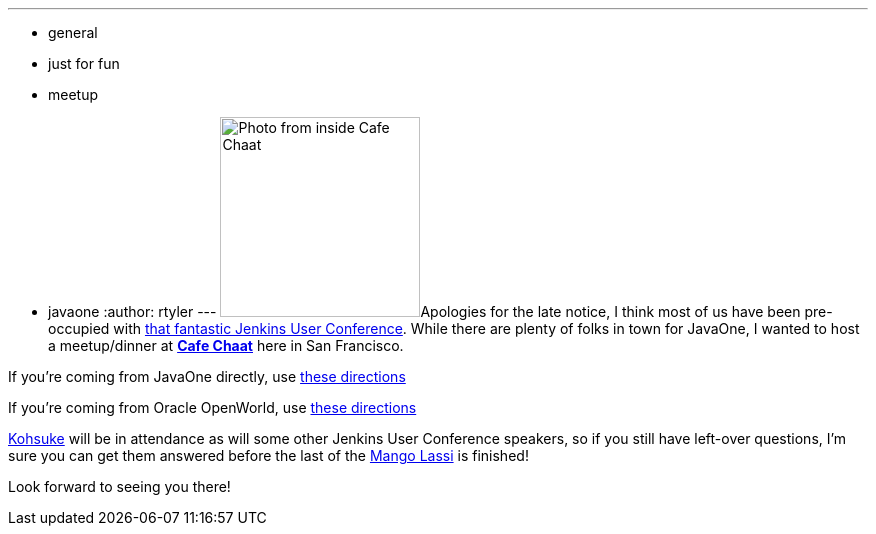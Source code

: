 ---
:layout: post
:title: CI Dinner Wednesday at 6:30
:nodeid: 341
:created: 1317825000
:tags:
  - general
  - just for fun
  - meetup
  - javaone
:author: rtyler
---
image:https://s3-media2.ak.yelpcdn.com/bphoto/fFGPBtsutYpn3A155Sf75Q/l.jpg[Photo from inside Cafe Chaat,200]Apologies for the late notice, I think most of us have been pre-occupied with https://www.cloudbees.com/jenkins-user-conference-2011.cb[that fantastic Jenkins User Conference]. While there are plenty of folks in town for JavaOne, I wanted to host a meetup/dinner at *https://www.yelp.com/biz/cafe-chaat-san-francisco-4[Cafe Chaat]* here in San Francisco.

If you're coming from JavaOne directly, use https://g.co/maps/dwwzj[these directions]

If you're coming from Oracle OpenWorld, use https://g.co/maps/2db79[these directions]

https://twitter.com/kohsukekawa[Kohsuke] will be in attendance as will some other Jenkins User Conference speakers, so if you still have left-over questions, I'm sure you can get them answered before the last of the https://secure.wikimedia.org/wikipedia/en/wiki/Lassi#Mango_lassi[Mango Lassi] is finished!

Look forward to seeing you there!

// break
